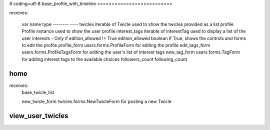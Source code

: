 # coding=utf-8
base_profile_with_timeline
==========================

receives:

    var name            type
    --------            ----
    twicles             iterable of Twicle          used to show the twicles provided as a list
    profile             Profile instance            used to show the user profile
    interest_tags       iterable of InterestTag     used to display a list of the user interests - Only if edition_allowed != True
    edition_allowed     boolean                     if True, shows the controls and forms to edit the profile
    profile_form        users.forms.ProfileForm     for editing the profile
    edit_tags_form      users.forms.ProfileTagsForm for editing the user's list of interest tags
    new_tag_form        users.forms.TagForm         for adding interest tags to the available choices
    followers_count
    following_count


home
====

receives:
    base_twicle_list

    new_twicle_form     twicles.forms.NewTwicleForm for posting a new Twicle


view_user_twicles
=================

